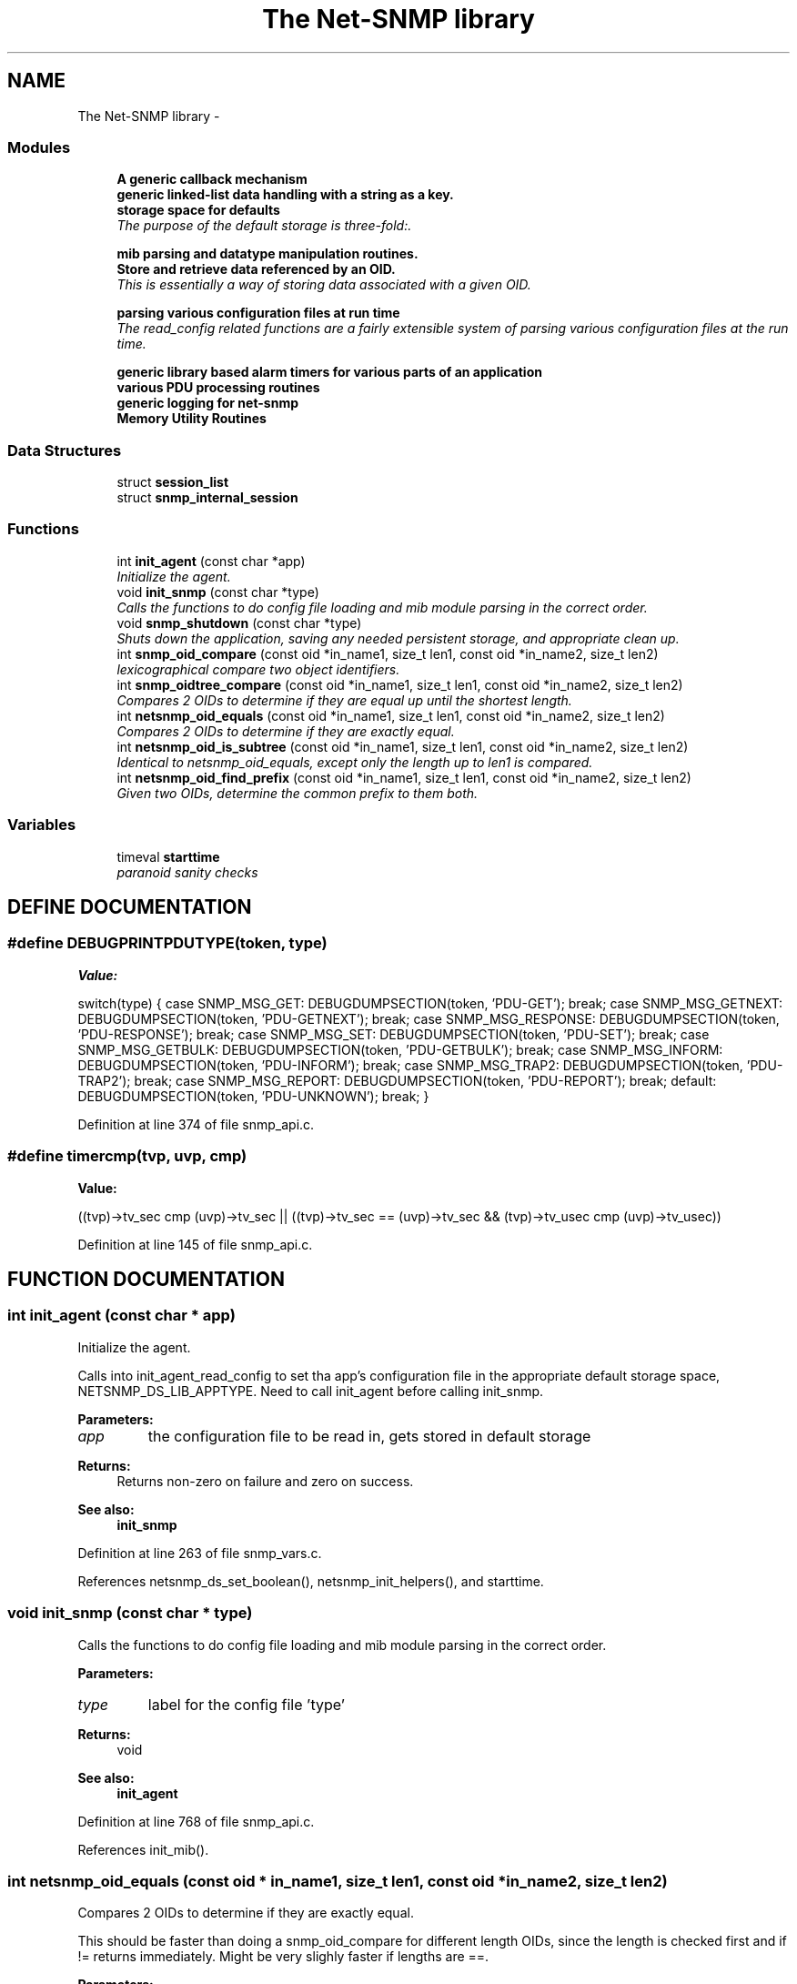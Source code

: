 .TH "The Net-SNMP library" 3 "19 Mar 2004" "net-snmp" \" -*- nroff -*-
.ad l
.nh
.SH NAME
The Net-SNMP library \- 
.SS "Modules"

.in +1c
.ti -1c
.RI "\fBA generic callback mechanism\fP"
.br
.ti -1c
.RI "\fBgeneric linked-list data handling with a string as a key.\fP"
.br
.ti -1c
.RI "\fBstorage space for defaults\fP"
.br
.RI "\fIThe purpose of the default storage is three-fold:.\fP"
.PP
.in +1c

.ti -1c
.RI "\fBmib parsing and datatype manipulation routines.\fP"
.br
.ti -1c
.RI "\fBStore and retrieve data referenced by an OID.\fP"
.br
.RI "\fIThis is essentially a way of storing data associated with a given OID.\fP"
.PP
.in +1c

.ti -1c
.RI "\fBparsing various configuration files at run time\fP"
.br
.RI "\fIThe read_config related functions are a fairly extensible system of parsing various configuration files at the run time.\fP"
.PP
.in +1c

.ti -1c
.RI "\fBgeneric library based alarm timers for various parts of an application\fP"
.br
.ti -1c
.RI "\fBvarious PDU processing routines\fP"
.br
.ti -1c
.RI "\fBgeneric logging for net-snmp\fP"
.br
.ti -1c
.RI "\fBMemory Utility Routines\fP"
.br
.in -1c
.SS "Data Structures"

.in +1c
.ti -1c
.RI "struct \fBsession_list\fP"
.br
.ti -1c
.RI "struct \fBsnmp_internal_session\fP"
.br
.in -1c
.SS "Functions"

.in +1c
.ti -1c
.RI "int \fBinit_agent\fP (const char *app)"
.br
.RI "\fIInitialize the agent.\fP"
.ti -1c
.RI "void \fBinit_snmp\fP (const char *type)"
.br
.RI "\fICalls the functions to do config file loading and mib module parsing in the correct order.\fP"
.ti -1c
.RI "void \fBsnmp_shutdown\fP (const char *type)"
.br
.RI "\fIShuts down the application, saving any needed persistent storage, and appropriate clean up.\fP"
.ti -1c
.RI "int \fBsnmp_oid_compare\fP (const oid *in_name1, size_t len1, const oid *in_name2, size_t len2)"
.br
.RI "\fIlexicographical compare two object identifiers.\fP"
.ti -1c
.RI "int \fBsnmp_oidtree_compare\fP (const oid *in_name1, size_t len1, const oid *in_name2, size_t len2)"
.br
.RI "\fICompares 2 OIDs to determine if they are equal up until the shortest length.\fP"
.ti -1c
.RI "int \fBnetsnmp_oid_equals\fP (const oid *in_name1, size_t len1, const oid *in_name2, size_t len2)"
.br
.RI "\fICompares 2 OIDs to determine if they are exactly equal.\fP"
.ti -1c
.RI "int \fBnetsnmp_oid_is_subtree\fP (const oid *in_name1, size_t len1, const oid *in_name2, size_t len2)"
.br
.RI "\fIIdentical to netsnmp_oid_equals, except only the length up to len1 is compared.\fP"
.ti -1c
.RI "int \fBnetsnmp_oid_find_prefix\fP (const oid *in_name1, size_t len1, const oid *in_name2, size_t len2)"
.br
.RI "\fIGiven two OIDs, determine the common prefix to them both.\fP"
.in -1c
.SS "Variables"

.in +1c
.ti -1c
.RI "timeval \fBstarttime\fP"
.br
.RI "\fIparanoid sanity checks\fP"
.in -1c
.SH "DEFINE DOCUMENTATION"
.PP 
.SS "#define DEBUGPRINTPDUTYPE(token, type)"
.PP
\fBValue:\fP
.PP
.nf
switch(type) { \
      case SNMP_MSG_GET: \
        DEBUGDUMPSECTION(token, 'PDU-GET'); \
        break; \
      case SNMP_MSG_GETNEXT: \
        DEBUGDUMPSECTION(token, 'PDU-GETNEXT'); \
        break; \
      case SNMP_MSG_RESPONSE: \
        DEBUGDUMPSECTION(token, 'PDU-RESPONSE'); \
        break; \
      case SNMP_MSG_SET: \
        DEBUGDUMPSECTION(token, 'PDU-SET'); \
        break; \
      case SNMP_MSG_GETBULK: \
        DEBUGDUMPSECTION(token, 'PDU-GETBULK'); \
        break; \
      case SNMP_MSG_INFORM: \
        DEBUGDUMPSECTION(token, 'PDU-INFORM'); \
        break; \
      case SNMP_MSG_TRAP2: \
        DEBUGDUMPSECTION(token, 'PDU-TRAP2'); \
        break; \
      case SNMP_MSG_REPORT: \
        DEBUGDUMPSECTION(token, 'PDU-REPORT'); \
        break; \
      default: \
        DEBUGDUMPSECTION(token, 'PDU-UNKNOWN'); \
        break; \
    }
.fi
.PP
Definition at line 374 of file snmp_api.c.
.SS "#define timercmp(tvp, uvp, cmp)"
.PP
\fBValue:\fP
.PP
.nf
\
        ((tvp)->tv_sec cmp (uvp)->tv_sec || \
        ((tvp)->tv_sec == (uvp)->tv_sec && \
          \
        (tvp)->tv_usec cmp (uvp)->tv_usec))
.fi
.PP
Definition at line 145 of file snmp_api.c.
.SH "FUNCTION DOCUMENTATION"
.PP 
.SS "int init_agent (const char * app)"
.PP
Initialize the agent.
.PP
Calls into init_agent_read_config to set tha app's configuration file in the appropriate default storage space, NETSNMP_DS_LIB_APPTYPE. Need to call init_agent before calling init_snmp.
.PP
\fBParameters: \fP
.in +1c
.TP
\fB\fIapp\fP\fP
the configuration file to be read in, gets stored in default storage
.PP
\fBReturns: \fP
.in +1c
Returns non-zero on failure and zero on success.
.PP
\fBSee also: \fP
.in +1c
\fBinit_snmp\fP 
.PP
Definition at line 263 of file snmp_vars.c.
.PP
References netsnmp_ds_set_boolean(), netsnmp_init_helpers(), and starttime.
.SS "void init_snmp (const char * type)"
.PP
Calls the functions to do config file loading and mib module parsing in the correct order.
.PP
\fBParameters: \fP
.in +1c
.TP
\fB\fItype\fP\fP
label for the config file 'type'
.PP
\fBReturns: \fP
.in +1c
void
.PP
\fBSee also: \fP
.in +1c
\fBinit_agent\fP 
.PP
Definition at line 768 of file snmp_api.c.
.PP
References init_mib().
.SS "int netsnmp_oid_equals (const oid * in_name1, size_t len1, const oid * in_name2, size_t len2)"
.PP
Compares 2 OIDs to determine if they are exactly equal.
.PP
This should be faster than doing a snmp_oid_compare for different length OIDs, since the length is checked first and if != returns immediately. Might be very slighly faster if lengths are ==. 
.PP
\fBParameters: \fP
.in +1c
.TP
\fB\fIin_name1\fP\fP
A pointer to the first oid. 
.TP
\fB\fIlen1\fP\fP
length of the first OID (in segments, not bytes) 
.TP
\fB\fIin_name2\fP\fP
A pointer to the second oid. 
.TP
\fB\fIlen2\fP\fP
length of the second OID (in segments, not bytes) 
.PP
\fBReturns: \fP
.in +1c
0 if they are equal, 1 if they are not. 
.PP
Definition at line 6109 of file snmp_api.c.
.PP
Referenced by netsnmp_old_api_helper(), and unregister_mib_context().
.SS "int netsnmp_oid_find_prefix (const oid * in_name1, size_t len1, const oid * in_name2, size_t len2)"
.PP
Given two OIDs, determine the common prefix to them both.
.PP
\fBParameters: \fP
.in +1c
.TP
\fB\fIin_name1\fP\fP
A pointer to the first oid. 
.TP
\fB\fIlen1\fP\fP
Length of the first oid. 
.TP
\fB\fIin_name2\fP\fP
A pointer to the second oid. 
.TP
\fB\fIlen2\fP\fP
Length of the second oid. 
.PP
\fBReturns: \fP
.in +1c
length of largest common index of commonality. 1 = first, 0 if none * or -1 on error. 
.PP
Definition at line 6165 of file snmp_api.c.
.PP
References SNMP_MIN.
.SS "int netsnmp_oid_is_subtree (const oid * in_name1, size_t len1, const oid * in_name2, size_t len2)"
.PP
Identical to netsnmp_oid_equals, except only the length up to len1 is compared.
.PP
Functionally, this determines if in_name2 is equal or a subtree of in_name1 
.PP
\fBParameters: \fP
.in +1c
.TP
\fB\fIin_name1\fP\fP
A pointer to the first oid. 
.TP
\fB\fIlen1\fP\fP
length of the first OID (in segments, not bytes) 
.TP
\fB\fIin_name2\fP\fP
A pointer to the second oid. 
.TP
\fB\fIlen2\fP\fP
length of the second OID (in segments, not bytes) 
.PP
\fBReturns: \fP
.in +1c
0 if one is a common prefix of the other. 
.PP
Definition at line 6145 of file snmp_api.c.
.SS "int snmp_oid_compare (const oid * in_name1, size_t len1, const oid * in_name2, size_t len2)"
.PP
lexicographical compare two object identifiers.
.PP
Caution: this method is called often by command responder applications (ie, agent).
.PP
\fBReturns: \fP
.in +1c
-1 if name1 < name2, 0 if name1 = name2, 1 if name1 > name2 
.PP
Definition at line 6041 of file snmp_api.c.
.PP
Referenced by check_getnext_results(), netsnmp_check_getnext_reply(), netsnmp_insert_iterator_context(), netsnmp_row_merge_helper_handler(), netsnmp_table_data_add_row(), netsnmp_table_data_get_from_oid(), netsnmp_table_data_helper_handler(), netsnmp_table_iterator_helper_handler(), snmp_oidtree_compare(), and table_helper_handler().
.SS "int snmp_oidtree_compare (const oid * in_name1, size_t len1, const oid * in_name2, size_t len2)"
.PP
Compares 2 OIDs to determine if they are equal up until the shortest length.
.PP
\fBParameters: \fP
.in +1c
.TP
\fB\fIin_name1\fP\fP
A pointer to the first oid. 
.TP
\fB\fIlen1\fP\fP
length of the first OID (in segments, not bytes) 
.TP
\fB\fIin_name2\fP\fP
A pointer to the second oid. 
.TP
\fB\fIlen2\fP\fP
length of the second OID (in segments, not bytes) 
.PP
\fBReturns: \fP
.in +1c
0 if they are equal, 1 if in_name1 is > in_name2, or -1 if <. 
.PP
Definition at line 6090 of file snmp_api.c.
.PP
References snmp_oid_compare().
.SS "void snmp_shutdown (const char * type)"
.PP
Shuts down the application, saving any needed persistent storage, and appropriate clean up.
.PP
\fBParameters: \fP
.in +1c
.TP
\fB\fItype\fP\fP
Label for the config file 'type' used
.PP
\fBReturns: \fP
.in +1c
void 
.PP
Definition at line 836 of file snmp_api.c.
.PP
References shutdown_mib(), snmp_alarm_unregister_all(), and snmp_call_callbacks().
.SH "VARIABLE DOCUMENTATION"
.PP 
.SS "struct timeval starttime"
.PP
paranoid sanity checks
.PP
Definition at line 227 of file snmp_vars.c.
.PP
Referenced by init_agent().
